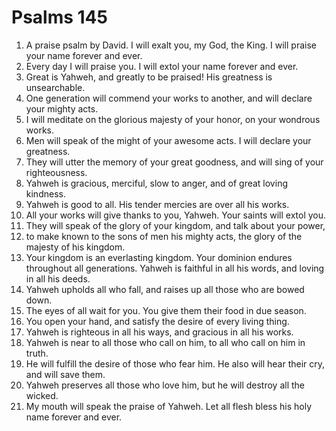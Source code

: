 ﻿
* Psalms 145
1. A praise psalm by David. I will exalt you, my God, the King. I will praise your name forever and ever. 
2. Every day I will praise you. I will extol your name forever and ever. 
3. Great is Yahweh, and greatly to be praised! His greatness is unsearchable. 
4. One generation will commend your works to another, and will declare your mighty acts. 
5. I will meditate on the glorious majesty of your honor, on your wondrous works. 
6. Men will speak of the might of your awesome acts. I will declare your greatness. 
7. They will utter the memory of your great goodness, and will sing of your righteousness. 
8. Yahweh is gracious, merciful, slow to anger, and of great loving kindness. 
9. Yahweh is good to all. His tender mercies are over all his works. 
10. All your works will give thanks to you, Yahweh. Your saints will extol you. 
11. They will speak of the glory of your kingdom, and talk about your power, 
12. to make known to the sons of men his mighty acts, the glory of the majesty of his kingdom. 
13. Your kingdom is an everlasting kingdom. Your dominion endures throughout all generations. Yahweh is faithful in all his words, and loving in all his deeds. 
14. Yahweh upholds all who fall, and raises up all those who are bowed down. 
15. The eyes of all wait for you. You give them their food in due season. 
16. You open your hand, and satisfy the desire of every living thing. 
17. Yahweh is righteous in all his ways, and gracious in all his works. 
18. Yahweh is near to all those who call on him, to all who call on him in truth. 
19. He will fulfill the desire of those who fear him. He also will hear their cry, and will save them. 
20. Yahweh preserves all those who love him, but he will destroy all the wicked. 
21. My mouth will speak the praise of Yahweh. Let all flesh bless his holy name forever and ever. 
